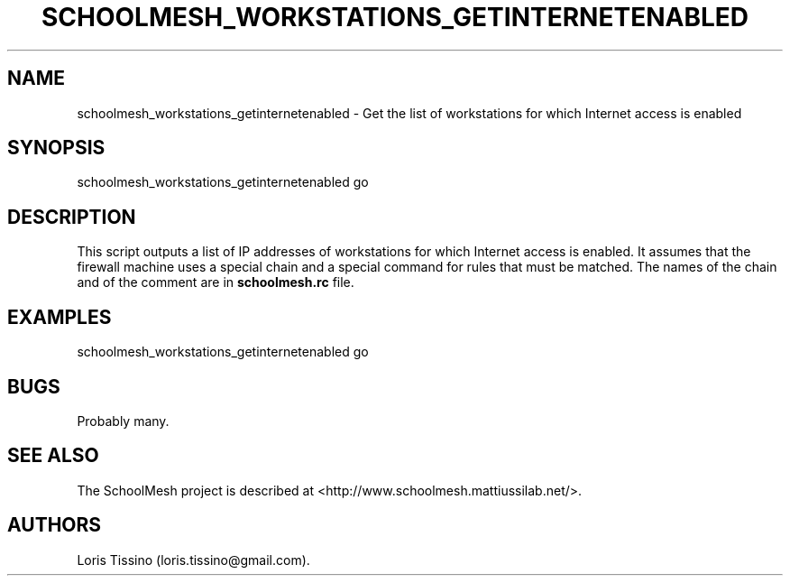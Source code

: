 .TH SCHOOLMESH_WORKSTATIONS_GETINTERNETENABLED 8 "December 2011" "Schoolmesh User Manuals"
.SH NAME
.PP
schoolmesh_workstations_getinternetenabled - Get the list of
workstations for which Internet access is enabled
.SH SYNOPSIS
.PP
schoolmesh_workstations_getinternetenabled go
.SH DESCRIPTION
.PP
This script outputs a list of IP addresses of workstations for
which Internet access is enabled.
It assumes that the firewall machine uses a special chain and a
special command for rules that must be matched.
The names of the chain and of the comment are in
\f[B]schoolmesh.rc\f[] file.
.SH EXAMPLES
.PP
schoolmesh_workstations_getinternetenabled go
.SH BUGS
.PP
Probably many.
.SH SEE ALSO
.PP
The SchoolMesh project is described at
<http://www.schoolmesh.mattiussilab.net/>.
.SH AUTHORS
Loris Tissino (loris.tissino\@gmail.com).

